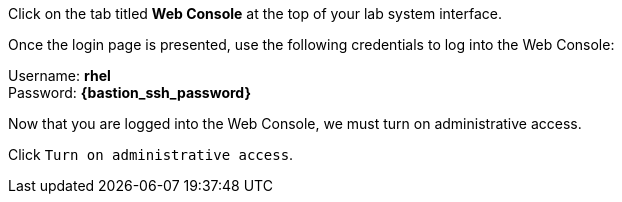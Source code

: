 Click on the tab titled *Web Console* at the top of your lab system
interface. 

Once the login page is presented, use the following credentials to log
into the Web Console:

Username: *rhel* +
Password: *{bastion_ssh_password}*


Now that you are logged into the Web Console, we must turn on
administrative access.

Click `+Turn on administrative access+`.
